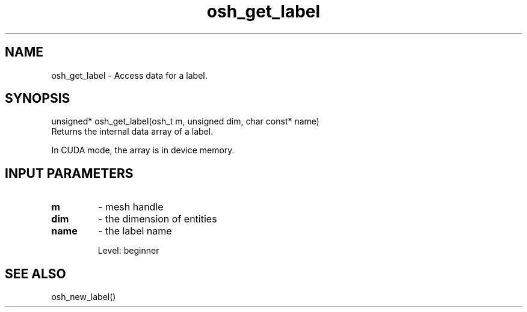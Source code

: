 .TH osh_get_label 3 "4/19/2016" " " ""
.SH NAME
osh_get_label \-  Access data for a label. 
.SH SYNOPSIS
.nf
unsigned* osh_get_label(osh_t m, unsigned dim, char const* name)
.fi
Returns the internal data array of a label.

In CUDA mode, the array is in device memory.

.SH INPUT PARAMETERS
.PD 0
.TP
.B m 
- mesh handle
.PD 1
.PD 0
.TP
.B dim 
- the dimension of entities
.PD 1
.PD 0
.TP
.B name 
- the label name
.PD 1

Level: beginner

.SH SEE ALSO
osh_new_label()
.br
